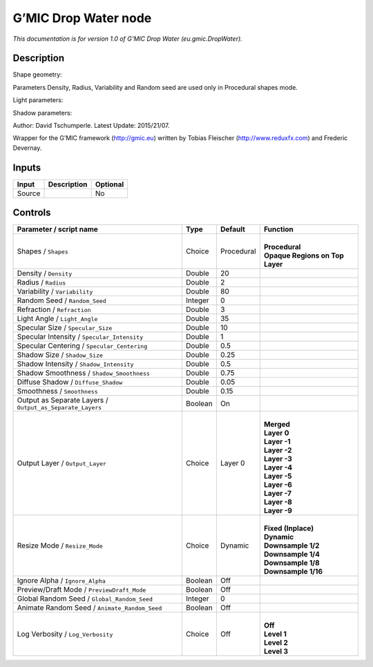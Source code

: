 .. _eu.gmic.DropWater:

.. raw:: html

   <!-- Do not edit this file! It is generated automatically by Natron itself. -->

G’MIC Drop Water node
=====================

*This documentation is for version 1.0 of G’MIC Drop Water (eu.gmic.DropWater).*

Description
-----------

Shape geometry:

Parameters Density, Radius, Variability and Random seed are used only in Procedural shapes mode.

Light parameters:

Shadow parameters:

Author: David Tschumperle. Latest Update: 2015/21/07.

Wrapper for the G’MIC framework (http://gmic.eu) written by Tobias Fleischer (http://www.reduxfx.com) and Frederic Devernay.

Inputs
------

+--------+-------------+----------+
| Input  | Description | Optional |
+========+=============+==========+
| Source |             | No       |
+--------+-------------+----------+

Controls
--------

.. tabularcolumns:: |>{\raggedright}p{0.2\columnwidth}|>{\raggedright}p{0.06\columnwidth}|>{\raggedright}p{0.07\columnwidth}|p{0.63\columnwidth}|

.. cssclass:: longtable

+-----------------------------------------------------------+---------+------------+-----------------------------------+
| Parameter / script name                                   | Type    | Default    | Function                          |
+===========================================================+=========+============+===================================+
| Shapes / ``Shapes``                                       | Choice  | Procedural | |                                 |
|                                                           |         |            | | **Procedural**                  |
|                                                           |         |            | | **Opaque Regions on Top Layer** |
+-----------------------------------------------------------+---------+------------+-----------------------------------+
| Density / ``Density``                                     | Double  | 20         |                                   |
+-----------------------------------------------------------+---------+------------+-----------------------------------+
| Radius / ``Radius``                                       | Double  | 2          |                                   |
+-----------------------------------------------------------+---------+------------+-----------------------------------+
| Variability / ``Variability``                             | Double  | 80         |                                   |
+-----------------------------------------------------------+---------+------------+-----------------------------------+
| Random Seed / ``Random_Seed``                             | Integer | 0          |                                   |
+-----------------------------------------------------------+---------+------------+-----------------------------------+
| Refraction / ``Refraction``                               | Double  | 3          |                                   |
+-----------------------------------------------------------+---------+------------+-----------------------------------+
| Light Angle / ``Light_Angle``                             | Double  | 35         |                                   |
+-----------------------------------------------------------+---------+------------+-----------------------------------+
| Specular Size / ``Specular_Size``                         | Double  | 10         |                                   |
+-----------------------------------------------------------+---------+------------+-----------------------------------+
| Specular Intensity / ``Specular_Intensity``               | Double  | 1          |                                   |
+-----------------------------------------------------------+---------+------------+-----------------------------------+
| Specular Centering / ``Specular_Centering``               | Double  | 0.5        |                                   |
+-----------------------------------------------------------+---------+------------+-----------------------------------+
| Shadow Size / ``Shadow_Size``                             | Double  | 0.25       |                                   |
+-----------------------------------------------------------+---------+------------+-----------------------------------+
| Shadow Intensity / ``Shadow_Intensity``                   | Double  | 0.5        |                                   |
+-----------------------------------------------------------+---------+------------+-----------------------------------+
| Shadow Smoothness / ``Shadow_Smoothness``                 | Double  | 0.75       |                                   |
+-----------------------------------------------------------+---------+------------+-----------------------------------+
| Diffuse Shadow / ``Diffuse_Shadow``                       | Double  | 0.05       |                                   |
+-----------------------------------------------------------+---------+------------+-----------------------------------+
| Smoothness / ``Smoothness``                               | Double  | 0.15       |                                   |
+-----------------------------------------------------------+---------+------------+-----------------------------------+
| Output as Separate Layers / ``Output_as_Separate_Layers`` | Boolean | On         |                                   |
+-----------------------------------------------------------+---------+------------+-----------------------------------+
| Output Layer / ``Output_Layer``                           | Choice  | Layer 0    | |                                 |
|                                                           |         |            | | **Merged**                      |
|                                                           |         |            | | **Layer 0**                     |
|                                                           |         |            | | **Layer -1**                    |
|                                                           |         |            | | **Layer -2**                    |
|                                                           |         |            | | **Layer -3**                    |
|                                                           |         |            | | **Layer -4**                    |
|                                                           |         |            | | **Layer -5**                    |
|                                                           |         |            | | **Layer -6**                    |
|                                                           |         |            | | **Layer -7**                    |
|                                                           |         |            | | **Layer -8**                    |
|                                                           |         |            | | **Layer -9**                    |
+-----------------------------------------------------------+---------+------------+-----------------------------------+
| Resize Mode / ``Resize_Mode``                             | Choice  | Dynamic    | |                                 |
|                                                           |         |            | | **Fixed (Inplace)**             |
|                                                           |         |            | | **Dynamic**                     |
|                                                           |         |            | | **Downsample 1/2**              |
|                                                           |         |            | | **Downsample 1/4**              |
|                                                           |         |            | | **Downsample 1/8**              |
|                                                           |         |            | | **Downsample 1/16**             |
+-----------------------------------------------------------+---------+------------+-----------------------------------+
| Ignore Alpha / ``Ignore_Alpha``                           | Boolean | Off        |                                   |
+-----------------------------------------------------------+---------+------------+-----------------------------------+
| Preview/Draft Mode / ``PreviewDraft_Mode``                | Boolean | Off        |                                   |
+-----------------------------------------------------------+---------+------------+-----------------------------------+
| Global Random Seed / ``Global_Random_Seed``               | Integer | 0          |                                   |
+-----------------------------------------------------------+---------+------------+-----------------------------------+
| Animate Random Seed / ``Animate_Random_Seed``             | Boolean | Off        |                                   |
+-----------------------------------------------------------+---------+------------+-----------------------------------+
| Log Verbosity / ``Log_Verbosity``                         | Choice  | Off        | |                                 |
|                                                           |         |            | | **Off**                         |
|                                                           |         |            | | **Level 1**                     |
|                                                           |         |            | | **Level 2**                     |
|                                                           |         |            | | **Level 3**                     |
+-----------------------------------------------------------+---------+------------+-----------------------------------+
